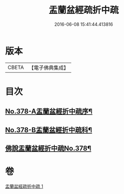 #+TITLE: 盂蘭盆經疏折中疏 
#+DATE: 2016-06-08 15:41:44.413816

* 版本
 |     CBETA|【電子佛典集成】|

* 目次
** [[file:KR6i0373_001.txt::001-0581a1][No.378-A盂蘭盆經折中疏序¶]]
** [[file:KR6i0373_001.txt::001-0582a1][No.378-B盂蘭盆經折中疏科¶]]
** [[file:KR6i0373_001.txt::001-0583a1][佛說盂蘭盆經折中疏No.378¶]]

* 卷
[[file:KR6i0373_001.txt][盂蘭盆經疏折中疏 1]]

